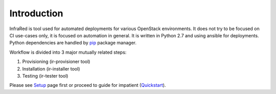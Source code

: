Introduction
============
InfraRed is tool used for automated deployments for various OpenStack environments. It does not try to be focused on CI use-cases only, it is focused on automation in general. It is written in Python 2.7 and using ansible for deployments. Python dependencies are handled by `pip <https://pip.pypa.io/en/stable/>`_ package manager.

Workflow is divided into 3 major mutually related steps:

#. Provisioning (ir-provisioner tool)

#. Installation (ir-installer tool)

#. Testing (ir-tester tool)

Please see `Setup <quickstart.html>`_ page first or proceed to guide for impatient (`Quickstart <quickstart.html>`_).
